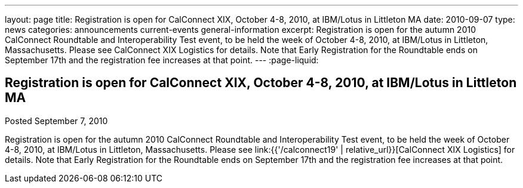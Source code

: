---
layout: page
title: Registration is open for CalConnect XIX, October 4-8, 2010, at IBM/Lotus in Littleton MA
date: 2010-09-07
type: news
categories: announcements current-events general-information
excerpt: Registration is open for the autumn 2010 CalConnect Roundtable and Interoperability Test event, to be held the week of October 4-8, 2010, at IBM/Lotus in Littleton, Massachusetts. Please see CalConnect XIX Logistics for details. Note that Early Registration for the Roundtable ends on September 17th and the registration fee increases at that point.
---
:page-liquid:

== Registration is open for CalConnect XIX, October 4-8, 2010, at IBM/Lotus in Littleton MA

Posted September 7, 2010 

Registration is open for the autumn 2010 CalConnect Roundtable and Interoperability Test event, to be held the week of October 4-8, 2010, at IBM/Lotus in Littleton, Massachusetts. Please see link:{{'/calconnect19' | relative_url}}[CalConnect XIX Logistics] for details. Note that Early Registration for the Roundtable ends on September 17th and the registration fee increases at that point.


